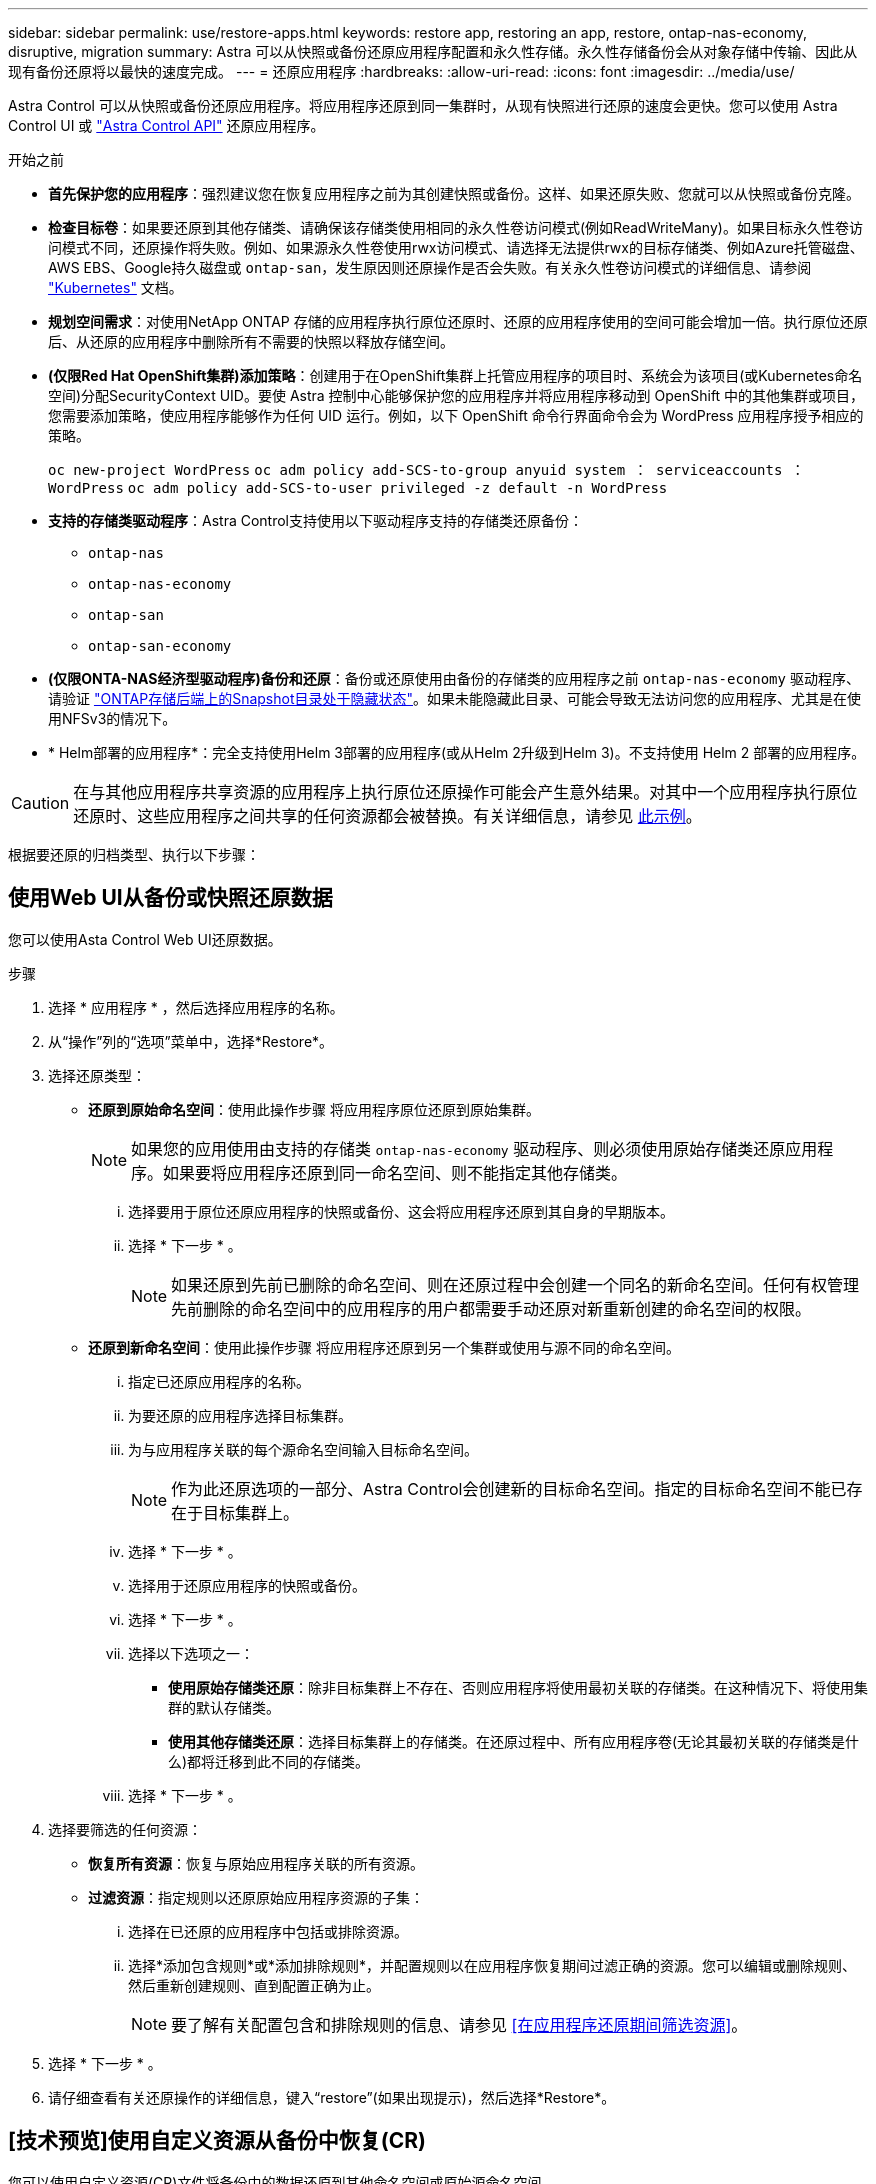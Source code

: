 ---
sidebar: sidebar 
permalink: use/restore-apps.html 
keywords: restore app, restoring an app, restore, ontap-nas-economy, disruptive, migration 
summary: Astra 可以从快照或备份还原应用程序配置和永久性存储。永久性存储备份会从对象存储中传输、因此从现有备份还原将以最快的速度完成。 
---
= 还原应用程序
:hardbreaks:
:allow-uri-read: 
:icons: font
:imagesdir: ../media/use/


[role="lead"]
Astra Control 可以从快照或备份还原应用程序。将应用程序还原到同一集群时，从现有快照进行还原的速度会更快。您可以使用 Astra Control UI 或 https://docs.netapp.com/us-en/astra-automation["Astra Control API"^] 还原应用程序。

.开始之前
* *首先保护您的应用程序*：强烈建议您在恢复应用程序之前为其创建快照或备份。这样、如果还原失败、您就可以从快照或备份克隆。
* *检查目标卷*：如果要还原到其他存储类、请确保该存储类使用相同的永久性卷访问模式(例如ReadWriteMany)。如果目标永久性卷访问模式不同，还原操作将失败。例如、如果源永久性卷使用rwx访问模式、请选择无法提供rwx的目标存储类、例如Azure托管磁盘、AWS EBS、Google持久磁盘或 `ontap-san`，发生原因则还原操作是否会失败。有关永久性卷访问模式的详细信息、请参阅 https://kubernetes.io/docs/concepts/storage/persistent-volumes/#access-modes["Kubernetes"^] 文档。
* *规划空间需求*：对使用NetApp ONTAP 存储的应用程序执行原位还原时、还原的应用程序使用的空间可能会增加一倍。执行原位还原后、从还原的应用程序中删除所有不需要的快照以释放存储空间。
* *(仅限Red Hat OpenShift集群)添加策略*：创建用于在OpenShift集群上托管应用程序的项目时、系统会为该项目(或Kubernetes命名空间)分配SecurityContext UID。要使 Astra 控制中心能够保护您的应用程序并将应用程序移动到 OpenShift 中的其他集群或项目，您需要添加策略，使应用程序能够作为任何 UID 运行。例如，以下 OpenShift 命令行界面命令会为 WordPress 应用程序授予相应的策略。
+
`oc new-project WordPress` `oc adm policy add-SCS-to-group anyuid system ： serviceaccounts ： WordPress` `oc adm policy add-SCS-to-user privileged -z default -n WordPress`

* *支持的存储类驱动程序*：Astra Control支持使用以下驱动程序支持的存储类还原备份：
+
** `ontap-nas`
** `ontap-nas-economy`
** `ontap-san`
** `ontap-san-economy`


* *(仅限ONTA-NAS经济型驱动程序)备份和还原*：备份或还原使用由备份的存储类的应用程序之前 `ontap-nas-economy` 驱动程序、请验证 link:../use/protect-apps.html#enable-backup-and-restore-for-ontap-nas-economy-operations["ONTAP存储后端上的Snapshot目录处于隐藏状态"]。如果未能隐藏此目录、可能会导致无法访问您的应用程序、尤其是在使用NFSv3的情况下。
* * Helm部署的应用程序*：完全支持使用Helm 3部署的应用程序(或从Helm 2升级到Helm 3)。不支持使用 Helm 2 部署的应用程序。


[CAUTION]
====
在与其他应用程序共享资源的应用程序上执行原位还原操作可能会产生意外结果。对其中一个应用程序执行原位还原时、这些应用程序之间共享的任何资源都会被替换。有关详细信息，请参见 <<如果某个应用程序与其他应用程序共享资源、则就地恢复会变得非常复杂,此示例>>。

====
根据要还原的归档类型、执行以下步骤：



== 使用Web UI从备份或快照还原数据

您可以使用Asta Control Web UI还原数据。

.步骤
. 选择 * 应用程序 * ，然后选择应用程序的名称。
. 从“操作”列的“选项”菜单中，选择*Restore*。
. 选择还原类型：
+
** *还原到原始命名空间*：使用此操作步骤 将应用程序原位还原到原始集群。
+

NOTE: 如果您的应用使用由支持的存储类 `ontap-nas-economy` 驱动程序、则必须使用原始存储类还原应用程序。如果要将应用程序还原到同一命名空间、则不能指定其他存储类。

+
... 选择要用于原位还原应用程序的快照或备份、这会将应用程序还原到其自身的早期版本。
... 选择 * 下一步 * 。
+

NOTE: 如果还原到先前已删除的命名空间、则在还原过程中会创建一个同名的新命名空间。任何有权管理先前删除的命名空间中的应用程序的用户都需要手动还原对新重新创建的命名空间的权限。



** *还原到新命名空间*：使用此操作步骤 将应用程序还原到另一个集群或使用与源不同的命名空间。
+
... 指定已还原应用程序的名称。
... 为要还原的应用程序选择目标集群。
... 为与应用程序关联的每个源命名空间输入目标命名空间。
+

NOTE: 作为此还原选项的一部分、Astra Control会创建新的目标命名空间。指定的目标命名空间不能已存在于目标集群上。

... 选择 * 下一步 * 。
... 选择用于还原应用程序的快照或备份。
... 选择 * 下一步 * 。
... 选择以下选项之一：
+
**** *使用原始存储类还原*：除非目标集群上不存在、否则应用程序将使用最初关联的存储类。在这种情况下、将使用集群的默认存储类。
**** *使用其他存储类还原*：选择目标集群上的存储类。在还原过程中、所有应用程序卷(无论其最初关联的存储类是什么)都将迁移到此不同的存储类。


... 选择 * 下一步 * 。




. 选择要筛选的任何资源：
+
** *恢复所有资源*：恢复与原始应用程序关联的所有资源。
** *过滤资源*：指定规则以还原原始应用程序资源的子集：
+
... 选择在已还原的应用程序中包括或排除资源。
... 选择*添加包含规则*或*添加排除规则*，并配置规则以在应用程序恢复期间过滤正确的资源。您可以编辑或删除规则、然后重新创建规则、直到配置正确为止。
+

NOTE: 要了解有关配置包含和排除规则的信息、请参见 <<在应用程序还原期间筛选资源>>。





. 选择 * 下一步 * 。
. 请仔细查看有关还原操作的详细信息，键入“restore”(如果出现提示)，然后选择*Restore*。




== [技术预览]使用自定义资源从备份中恢复(CR)

您可以使用自定义资源(CR)文件将备份中的数据还原到其他命名空间或原始源命名空间。

[role="tabbed-block"]
====
.使用CR从备份还原
--
.步骤
. 创建自定义资源(CR)文件并将其命名为 `astra-control-backup-restore-cr.yaml`。更新方括号<>中的值以匹配您的Astra Control环境和集群配置：
+
** <CR_NAME>：此CR操作的名称；为您的环境选择一个合理的名称。
** <ASTRA_CONNECTOR_NAMESPACE>：安装Asta连接器的命名空间。
** <APPVAULT_NAME>：存储备份内容的AppVault的名称。
** <BACKUP_PATH>：AppVault中存储备份内容的路径。例如：
+
[listing]
----
minio_1343ff5e-4c41-46b5-af00/backups/schedule-20231213023800_94347756-9d9b-401d-a0c3
----
** <SOURCE_NAMESPACE>：还原操作的源命名空间。
** <DESTINATION_NAMESPACE>：还原操作的目标命名空间。
+
[source, yaml]
----
apiVersion: astra.netapp.io/v1
kind: BackupRestore
metadata:
  name: <CR_NAME>
  namespace: <ASTRA_CONNECTOR_NAMESPACE>
spec:
  appVaultRef: <APPVAULT_NAME>
  appArchivePath: <BACKUP_PATH>
  namespaceMapping: [{"source": "<SOURCE_NAMESPACE>", "target": "<DESTINATION_NAMESPACE>"}]
----


. (可选)如果只需要选择要还原的应用程序的某些资源、请添加筛选功能、其中包括或排除标记有特定标签的资源：
+
** <INCLUDE-EXCLUDE>：_(筛选所需)_使用 `include` 或 `exclude` 包括或排除资源匹配备程序中定义的资源。添加以下resourceMatchers参数以定义要包括或排除的资源：
+
*** <GROUP>：_(可选)_要筛选的资源组。
*** <KIND>：_(可选)_要筛选的资源种类。
*** <VERSION>：要筛选的资源的_(可选)_版本。
*** <NAMES>：要筛选的资源的Kubenetes metadata.name字段中的_(可选)_个名称。
*** <NAMESPACES>：_(可选)_要筛选的资源的Kubenetes metadata.name字段中的命名区。
*** <SELECTORS>：中定义的资源的Kubelnetes metadata.name字段中的_(可选)_标签选择器字符串 https://kubernetes.io/docs/concepts/overview/working-with-objects/labels/#label-selectors["Kubernetes 文档"^]。示例 `"trident.netapp.io/os=linux"`。
+
示例

+
[source, yaml]
----
spec:
    resourceFilter:
        resourceSelectionCriteria: "<INCLUDE-EXCLUDE>"
        resourceMatchers:
           group: <GROUP>
           kind: <KIND>
           version: <VERSION>
           names: <NAMES>
           namespaces: <NAMESPACES>
           labelSelectors: <SELECTORS>
----




. 在您填充之后 `astra-control-backup-restore-cr.yaml` 使用正确值的文件、应用CR：
+
[source, console]
----
kubectl apply -f astra-control-backup-restore-cr.yaml
----


--
.使用CR从备份还原到原始命名空间
--
.步骤
. 创建自定义资源(CR)文件并将其命名为 `astra-control-backup-ipr-cr.yaml`。更新方括号<>中的值以匹配您的Astra Control环境和集群配置：
+
** <CR_NAME>：此CR操作的名称；为您的环境选择一个合理的名称。
** <ASTRA_CONNECTOR_NAMESPACE>：安装Asta连接器的命名空间。此命名空间应为创建备份的命名空间。
** <APPVAULT_NAME>：存储备份内容的AppVault的名称。
** <BACKUP_PATH>：AppVault中存储备份内容的路径。例如：
+
[listing]
----
minio_1343ff5e-4c41-46b5-af00/backups/schedule-20231213023800_94347756-9d9b-401d-a0c3
----
+
[source, yaml]
----
apiVersion: astra.netapp.io/v1
kind: BackupInplaceRestore
metadata:
  name: <CR_NAME>
  namespace: <ASTRA_CONNECTOR_NAMESPACE>
spec:
  appVaultRef: <APPVAULT_NAME>
  appArchivePath: <BACKUP_PATH>
----


. (可选)如果只需要选择要还原的应用程序的某些资源、请添加筛选功能、其中包括或排除标记有特定标签的资源：
+
** <INCLUDE-EXCLUDE>：_(筛选所需)_使用 `include` 或 `exclude` 包括或排除资源匹配备程序中定义的资源。添加以下resourceMatchers参数以定义要包括或排除的资源：
+
*** <GROUP>：_(可选)_要筛选的资源组。
*** <KIND>：_(可选)_要筛选的资源种类。
*** <VERSION>：要筛选的资源的_(可选)_版本。
*** <NAMES>：要筛选的资源的Kubenetes metadata.name字段中的_(可选)_个名称。
*** <NAMESPACES>：_(可选)_要筛选的资源的Kubenetes metadata.name字段中的命名区。
*** <SELECTORS>：中定义的资源的Kubelnetes metadata.name字段中的_(可选)_标签选择器字符串 https://kubernetes.io/docs/concepts/overview/working-with-objects/labels/#label-selectors["Kubernetes 文档"^]。示例 `"trident.netapp.io/os=linux"`。
+
示例

+
[source, yaml]
----
spec:
    resourceFilter:
        resourceSelectionCriteria: "<INCLUDE-EXCLUDE>"
        resourceMatchers:
           group: <GROUP>
           kind: <KIND>
           version: <VERSION>
           names: <NAMES>
           namespaces: <NAMESPACES>
           labelSelectors: <SELECTORS>
----




. 在您填充之后 `astra-control-backup-ipr-cr.yaml` 使用正确值的文件、应用CR：
+
[source, console]
----
kubectl apply -f astra-control-backup-ipr-cr.yaml
----


--
====


== [技术预览]使用自定义资源从快照恢复(CR)

您可以使用自定义资源(CR)文件从快照将数据还原到其他命名空间或原始源命名空间。

[role="tabbed-block"]
====
.使用CR从快照还原
--
.步骤
. 创建自定义资源(CR)文件并将其命名为 `astra-control-snapshot-restore-cr.yaml`。更新方括号<>中的值以匹配您的Astra Control环境和集群配置：
+
** <CR_NAME>：此CR操作的名称；为您的环境选择一个合理的名称。
** <ASTRA_CONNECTOR_NAMESPACE>：安装Asta连接器的命名空间。
** <APPVAULT_NAME>：存储备份内容的AppVault的名称。
** <BACKUP_PATH>：AppVault中存储备份内容的路径。例如：
+
[listing]
----
minio_1343ff5e-4c41-46b5-af00/backups/schedule-20231213023800_94347756-9d9b-401d-a0c3
----
** <SOURCE_NAMESPACE>：还原操作的源命名空间。
** <DESTINATION_NAMESPACE>：还原操作的目标命名空间。
+
[source, yaml]
----
apiVersion: astra.netapp.io/v1
kind: SnapshotRestore
metadata:
  name: <CR_NAME>
  namespace: <ASTRA_CONNECTOR_NAMESPACE>
spec:
  appArchivePath: <BACKUP_PATH>
  appVaultRef: <APPVAULT_NAME>
  namespaceMapping: [{"source": "<SOURCE_NAMESPACE>", "destination": "<DESTINATION_NAMESPACE>"}]
----


. (可选)如果只需要选择要还原的应用程序的某些资源、请添加筛选功能、其中包括或排除标记有特定标签的资源：
+
** <INCLUDE-EXCLUDE>：_(筛选所需)_使用 `include` 或 `exclude` 包括或排除资源匹配备程序中定义的资源。添加以下resourceMatchers参数以定义要包括或排除的资源：
+
*** <GROUP>：_(可选)_要筛选的资源组。
*** <KIND>：_(可选)_要筛选的资源种类。
*** <VERSION>：要筛选的资源的_(可选)_版本。
*** <NAMES>：要筛选的资源的Kubenetes metadata.name字段中的_(可选)_个名称。
*** <NAMESPACES>：_(可选)_要筛选的资源的Kubenetes metadata.name字段中的命名区。
*** <SELECTORS>：中定义的资源的Kubelnetes metadata.name字段中的_(可选)_标签选择器字符串 https://kubernetes.io/docs/concepts/overview/working-with-objects/labels/#label-selectors["Kubernetes 文档"^]。示例 `"trident.netapp.io/os=linux"`。
+
示例

+
[source, yaml]
----
spec:
    resourceFilter:
        resourceSelectionCriteria: "<INCLUDE-EXCLUDE>"
        resourceMatchers:
           group: <GROUP>
           kind: <KIND>
           version: <VERSION>
           names: <NAMES>
           namespaces: <NAMESPACES>
           labelSelectors: <SELECTORS>
----




. 在您填充之后 `astra-control-snapshot-restore-cr.yaml` 使用正确值的文件、应用CR：
+
[source, console]
----
kubectl apply -f astra-control-snapshot-restore-cr.yaml
----


--
.使用CR从快照还原到原始命名空间
--
.步骤
. 创建自定义资源(CR)文件并将其命名为 `astra-control-snapshot-ipr-cr.yaml`。更新方括号<>中的值以匹配您的Astra Control环境和集群配置：
+
** <CR_NAME>：此CR操作的名称；为您的环境选择一个合理的名称。
** <ASTRA_CONNECTOR_NAMESPACE>：安装Asta连接器的命名空间。此命名空间应为创建快照的命名空间。
** <APPVAULT_NAME>：存储备份内容的AppVault的名称。
** <BACKUP_PATH>：AppVault中存储备份内容的路径。例如：
+
[listing]
----
minio_1343ff5e-4c41-46b5-af00/backups/schedule-20231213023800_94347756-9d9b-401d-a0c3
----
+
[source, yaml]
----
apiVersion: astra.netapp.io/v1
kind: SnapshotInplaceRestore
metadata:
  name: <CR_NAME>
  namespace: <ASTRA_CONNECTOR_NAMESPACE>
spec:
  appArchivePath: <BACKUP_PATH>
  appVaultRef: <APPVAULT_NAME>
----


. (可选)如果只需要选择要还原的应用程序的某些资源、请添加筛选功能、其中包括或排除标记有特定标签的资源：
+
** <INCLUDE-EXCLUDE>：_(筛选所需)_使用 `include` 或 `exclude` 包括或排除资源匹配备程序中定义的资源。添加以下resourceMatchers参数以定义要包括或排除的资源：
+
*** <GROUP>：_(可选)_要筛选的资源组。
*** <KIND>：_(可选)_要筛选的资源种类。
*** <VERSION>：要筛选的资源的_(可选)_版本。
*** <NAMES>：要筛选的资源的Kubenetes metadata.name字段中的_(可选)_个名称。
*** <NAMESPACES>：_(可选)_要筛选的资源的Kubenetes metadata.name字段中的命名区。
*** <SELECTORS>：中定义的资源的Kubelnetes metadata.name字段中的_(可选)_标签选择器字符串 https://kubernetes.io/docs/concepts/overview/working-with-objects/labels/#label-selectors["Kubernetes 文档"^]。示例 `"trident.netapp.io/os=linux"`。
+
示例

+
[source, yaml]
----
spec:
    resourceFilter:
        resourceSelectionCriteria: "<INCLUDE-EXCLUDE>"
        resourceMatchers:
           group: <GROUP>
           kind: <KIND>
           version: <VERSION>
           names: <NAMES>
           namespaces: <NAMESPACES>
           labelSelectors: <SELECTORS>
----




. 在您填充之后 `astra-control-snapshot-ipr-cr.yaml` 使用正确值的文件、应用CR：
+
[source, console]
----
kubectl apply -f astra-control-snapshot-ipr-cr.yaml
----


--
====
.结果
Astra Control 会根据您提供的信息还原应用程序。如果您已原位还原应用程序、则现有永久性卷的内容将替换为已还原应用程序中的永久性卷的内容。


NOTE: 在执行数据保护操作(克隆、备份或还原)并随后调整永久性卷大小后、在Web UI中显示新卷大小之前、最多会有20分钟的延迟。数据保护操作将在几分钟内成功完成，您可以使用存储后端的管理软件确认卷大小的更改。


IMPORTANT: 任何按命名空间名称/ID或命名空间标签限制命名空间的成员用户都可以将应用程序克隆或还原到同一集群上的新命名空间或其组织帐户中的任何其他集群。但是，同一用户无法访问新命名空间中的克隆或还原应用程序。克隆或还原操作创建新命名空间后、帐户管理员/所有者可以编辑成员用户帐户并更新受影响用户的角色约束、以授予对新命名空间的访问权限。



== 在应用程序还原期间筛选资源

您可以向添加筛选器规则 link:../use/restore-apps.html["还原"] 此操作将指定要从还原的应用程序中包括或排除的现有应用程序资源。您可以根据指定的命名空间、标签或GVK (GroupVersion Kind)包括或排除资源。

.展开以了解有关包括和排除方案的更多信息
[%collapsible]
====
* *选择包含原始命名空间的规则(就地还原)*：您在规则中定义的现有应用程序资源将被删除，并替换为用于还原的选定快照或备份中的应用程序资源。未在包含规则中指定的任何资源将保持不变。
* *选择包含新名称空间的规则*：使用此规则在还原的应用程序中选择所需的特定资源。未在包含规则中指定的任何资源将不会包含在已还原的应用程序中。
* *选择包含原始名称空间的排除规则(就地恢复)*：您指定要排除的资源将不会还原、并且保持不变。未指定排除的资源将从快照或备份中还原。如果筛选的资源中包含相应的状态集、则永久性卷上的所有数据都将被删除并重新创建。
* *选择包含新名称空间的排除规则*：使用此规则可选择要从还原的应用程序中删除的特定资源。未指定排除的资源将从快照或备份中还原。


====
规则可以是包含类型、也可以是排除类型。不提供组合使用资源包含和排除的规则。

.步骤
. 选择筛选资源并在恢复应用程序向导中选择包含或排除选项后，选择*添加包含规则*或*添加排除规则*。
+

NOTE: 您不能排除Asta Control自动包含的任何集群范围的资源。

. 配置筛选器规则：
+

NOTE: 必须至少指定一个命名空间、标签或GVK。确保在应用筛选器规则后保留的任何资源足以使已还原的应用程序保持运行状况良好。

+
.. 为规则选择特定命名空间。如果不进行选择、则会在筛选器中使用所有名称空间。
+

NOTE: 如果您的应用程序最初包含多个名称空间、而您将其还原到新的名称空间、则会创建所有名称空间、即使它们不包含资源也是如此。

.. (可选)输入资源名称。
.. (可选)*标签选择器*：包括A https://kubernetes.io/docs/concepts/overview/working-with-objects/labels/#label-selectors["标签选择器"^] 以添加到规则中。标签选择器用于仅筛选与选定标签匹配的资源。
.. (可选)选择*使用GVK (GroupVersion Kind)设置来筛选资源*以获取其他筛选选项。
+

NOTE: 如果使用GVK筛选器、则必须指定版本和种类。

+
... (可选)*组*：从下拉列表中选择Kubernetes API组。
... *KND*：从下拉列表中选择要在筛选器中使用的Kubernetes资源类型的对象模式。
... *版本*：选择Kubernetes API版本。




. 查看根据条目创建的规则。
. 选择 * 添加 * 。
+

TIP: 您可以根据需要创建任意数量的资源包含和排除规则。这些规则将显示在启动操作之前的还原应用程序摘要中。





== 如果某个应用程序与其他应用程序共享资源、则就地恢复会变得非常复杂

您可以对与其他应用共享资源并产生意外结果的应用程序执行原位还原操作。对其中一个应用程序执行原位还原时、这些应用程序之间共享的任何资源都会被替换。

以下示例情形会在使用NetApp SnapMirror复制进行还原时产生不希望出现的情况：

. 您可以定义应用程序 `app1` 使用命名空间 `ns1`。
. 您可以为配置复制关系 `app1`。
. 您可以定义应用程序 `app2` (在同一集群上)使用命名空间 `ns1` 和 `ns2`。
. 您可以为配置复制关系 `app2`。
. 反向复制 `app2`。这将导致 `app1` 要停用的源集群上的应用程序。

